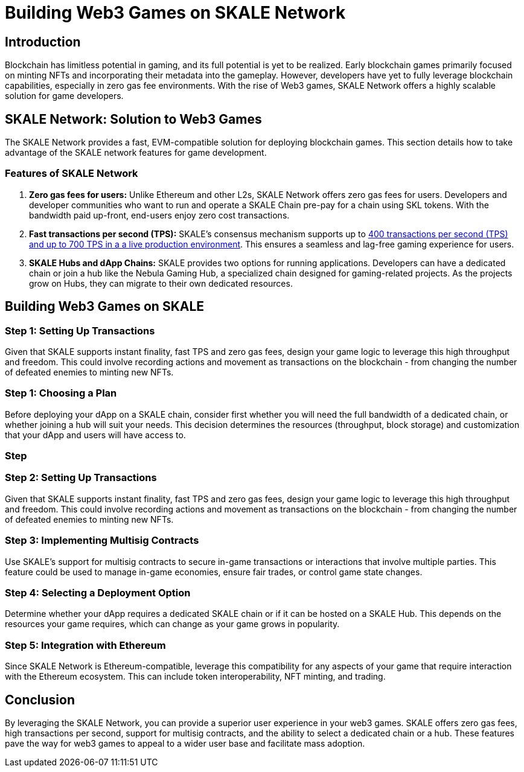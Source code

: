 = Building Web3 Games on SKALE Network

== Introduction

Blockchain has limitless potential in gaming, and its full potential is yet to be realized. Early blockchain games primarily focused on minting NFTs and incorporating their metadata into the gameplay. However, developers have yet to fully leverage blockchain capabilities, especially in zero gas fee environments. With the rise of Web3 games, SKALE Network offers a highly scalable solution for game developers.

== SKALE Network: Solution to Web3 Games

The SKALE Network provides a fast, EVM-compatible solution for deploying blockchain games. This section details how to take advantage of the SKALE network features for game development.

=== Features of SKALE Network

. *Zero gas fees for users:* Unlike Ethereum and other L2s, SKALE Network offers zero gas fees for users. Developers and developer communities who want to run and operate a SKALE Chain pre-pay for a chain using SKL tokens. With the bandwidth paid up-front, end-users enjoy zero cost transactions.
. *Fast transactions per second (TPS):* SKALE's consensus mechanism supports up to link:https://skale.space/blog/the-quest-for-the-best-blockchain-performance-results-from-dartmouth-blockchain-study[400 transactions per second (TPS) and up to 700 TPS in a a live production environment]. This ensures a seamless and lag-free gaming experience for users.
. *SKALE Hubs and dApp Chains:* SKALE provides two options for running applications. Developers can have a dedicated chain or join a hub like the Nebula Gaming Hub, a specialized chain designed for gaming-related projects. As the projects grow on Hubs, they can migrate to their own dedicated resources.

== Building Web3 Games on SKALE

=== Step 1: Setting Up Transactions

Given that SKALE supports instant finality, fast TPS and zero gas fees, design your game logic to leverage this high throughput and freedom. This could involve recording actions and movement as transactions on the blockchain - from changing the number of defeated enemies to minting new NFTs.

=== Step 1: Choosing a Plan

Before deploying your dApp on a SKALE chain, consider first whether you will need the full bandwidth of a dedicated chain, or whether joining a hub will suit your needs. This decision determines the resources (throughput, block storage) and customization that your dApp and users will have access to.

=== Step 

=== Step 2: Setting Up Transactions

Given that SKALE supports instant finality, fast TPS and zero gas fees, design your game logic to leverage this high throughput and freedom. This could involve recording actions and movement as transactions on the blockchain - from changing the number of defeated enemies to minting new NFTs.

=== Step 3: Implementing Multisig Contracts

Use SKALE's support for multisig contracts to secure in-game transactions or interactions that involve multiple parties. This feature could be used to manage in-game economies, ensure fair trades, or control game state changes.

=== Step 4: Selecting a Deployment Option

Determine whether your dApp requires a dedicated SKALE chain or if it can be hosted on a SKALE Hub. This depends on the resources your game requires, which can change as your game grows in popularity.

=== Step 5: Integration with Ethereum

Since SKALE Network is Ethereum-compatible, leverage this compatibility for any aspects of your game that require interaction with the Ethereum ecosystem. This can include token interoperability, NFT minting, and trading.

== Conclusion

By leveraging the SKALE Network, you can provide a superior user experience in your web3 games. SKALE offers zero gas fees, high transactions per second, support for multisig contracts, and the ability to select a dedicated chain or a hub. These features pave the way for web3 games to appeal to a wider user base and facilitate mass adoption.
